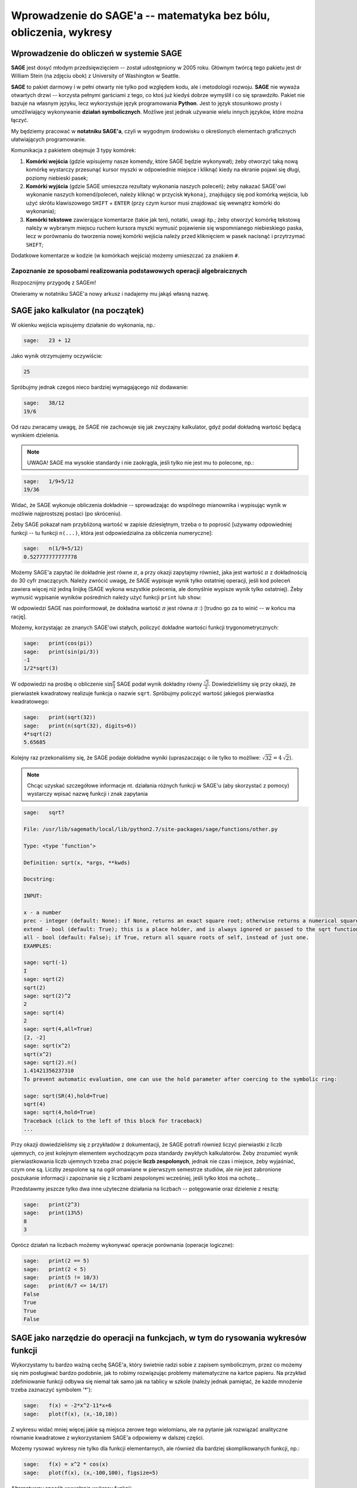 .. -*- coding: utf-8 -*-

Wprowadzenie do SAGE'a -- matematyka bez bólu, obliczenia, wykresy
------------------------------------------------------------------

Wprowadzenie do obliczeń w systemie **SAGE**
++++++++++++++++++++++++++++++++++++++++++++
   
.. image:: http://www.math.washington.edu/newsletter/2006/Stein.jpg
   :alt: William Stein
   :align: right
   :height: 160
   
.. image:: Warsztaty_iCSE_1_Wprowadzenie_CubeProject_media/sage_logo_new.png
   :alt: William Stein
   :align: right
   :height: 52

**SAGE** jest dosyć młodym przedsięwzięciem -- został udostępniony w 2005 roku. Głównym twórcą tego pakietu jest dr William Stein (na zdjęciu obok) z University of Washington w Seattle. 

**SAGE** to pakiet darmowy i w pełni otwarty nie tylko pod względem kodu, ale i metodologii rozwoju. **SAGE** nie wyważa otwartych drzwi -- korzysta pełnymi garściami 
z tego, co ktoś już kiedyś dobrze wymyślił i co się sprawdziło. Pakiet nie bazuje na własnym języku, lecz wykorzystuje język programowania **Python**. Jest to język 
stosunkowo prosty i umożliwiający wykonywanie **działań symbolicznych**. Możliwe jest jednak używanie wielu innych języków, które można łączyć.

My będziemy pracować w **notatniku SAGE'a**, czyli w wygodnym środowisku o określonych elementach graficznych ułatwiających programowanie.

Komunikacja z pakietem obejmuje 3 typy komórek:

#) **Komórki wejścia** (gdzie wpisujemy nasze komendy, które SAGE będzie wykonywał); żeby otworzyć taką nową komórkę wystarczy przesunąć kursor myszki w odpowiednie miejsce i kliknąć kiedy na ekranie pojawi się długi, poziomy niebieski pasek;

#) **Komórki wyjścia** (gdzie SAGE umieszcza rezultaty wykonania naszych poleceń); żeby nakazać SAGE'owi wykonanie naszych komend/poleceń, należy kliknąć w przycisk ``Wykonaj``, znajdujący się pod komórką wejścia, lub użyć skrótu klawiszowego ``SHIFT`` + ``ENTER`` (przy czym kursor musi znajdować się wewnątrz komórki do wykonania);

#) **Komórki tekstowe** zawierające komentarze (takie jak ten), notatki, uwagi itp.; żeby otworzyć komórkę tekstową należy w wybranym miejscu ruchem kursora myszki wymusić pojawienie się wspomnianego niebieskiego paska, lecz w porównaniu do tworzenia nowej komórki wejścia należy przed kliknięciem w pasek nacisnąć i przytrzymać ``SHIFT``; 

Dodatkowe komentarze w kodzie (w komórkach wejścia) możemy umieszczać za znakiem ``#``.

Zapoznanie ze sposobami realizowania podstawowych operacji algebraicznych 
=========================================================================

Rozpocznijmy przygodę z SAGEm!

Otwieramy w notatniku SAGE'a nowy arkusz i nadajemy mu jakąś własną nazwę. 

SAGE jako kalkulator (na początek)
++++++++++++++++++++++++++++++++++++

W okienku wejścia wpisujemy działanie do wykonania, np.:
 
.. code-block:: python

	sage:	23 + 12 

.. end of output

Jako wynik otrzymujemy oczywiście:

.. code-block:: python

	25 

.. end of output

Spróbujmy jednak czegoś nieco bardziej wymagającego niż dodawanie:

.. code-block:: python

	sage:	38/12
	19/6 

.. end of output

Od razu zwracamy uwagę, że SAGE nie zachowuje się jak zwyczajny kalkulator, gdyż podał dokładną wartość będącą wynikiem dzielenia.

.. note:: UWAGA! SAGE ma wysokie standardy i nie zaokrągla, jeśli tylko nie jest mu to polecone, np.:

.. code-block:: python

	sage:	1/9+5/12
	19/36 

.. end of output

Widać, że SAGE wykonuje obliczenia dokładnie -- sprowadzając do wspólnego mianownika i wypisując wynik w możliwie najprostszej postaci (po skróceniu).

Żeby SAGE pokazał nam przybliżoną wartość w zapisie dziesiętnym, trzeba o to poprosić [używamy odpowiedniej funkcji -- tu funkcji ``n(...)``, która jest odpowiedzialna za obliczenia numeryczne]:

.. code-block:: python

	sage:	n(1/9+5/12)	
	0.527777777777778

.. end of output
 
Możemy SAGE'a zapytać ile dokładnie jest równe :math:`\pi`, a przy okazji zapytajmy również, jaka jest wartość :math:`\pi` z dokładnością do 30 cyfr znaczących. 
Należy zwrócić uwagę, że SAGE wypisuje wynik tylko ostatniej operacji, jeśli kod poleceń zawiera więcej niż jedną linijkę (SAGE wykona wszystkie polecenia, 
ale domyślnie wypisze wynik tylko ostatniej). Żeby wymusić wypisanie wyników pośrednich należy użyć funkcji ``print`` lub ``show``:  
    
.. sagecellserver:: 
	
	print(pi)
	print(n(pi, digits=30))

W odpowiedzi SAGE nas poinformował, że dokładna wartość :math:`\pi` jest równa :math:`\pi` :) [trudno go za to winić -- w końcu ma rację].

Możemy, korzystając ze znanych SAGE'owi stałych, policzyć dokładne wartości funkcji trygonometrycznych:

.. code-block:: python

	sage:	print(cos(pi))
	sage:	print(sin(pi/3))
	-1
	1/2*sqrt(3)

.. end of output
 	
W odpowiedzi na prośbę o obliczenie :math:`\sin\frac{\pi}{3}` SAGE podał wynik dokładny równy :math:`\frac{\sqrt{3}}{2}`. Dowiedzieliśmy się przy okazji, że pierwiastek kwadratowy
realizuje funkcja o nazwie ``sqrt``. Spróbujmy policzyć wartość jakiegoś pierwiastka kwadratowego:

.. code-block:: python

	sage:	print(sqrt(32))
	sage:	print(n(sqrt(32), digits=6))
	4*sqrt(2)
	5.65685

.. end of output

Kolejny raz przekonaliśmy się, że SAGE podaje dokładne wyniki (upraszaczając o ile tylko to możliwe: :math:`\sqrt{32}=4 \, \sqrt{2}`).

.. note:: Chcąc uzyskać szczegółowe informacje nt. działania różnych funkcji w SAGE'u (aby skorzystać z pomocy) wystarczy wpisać nazwę funkcji i znak zapytania

.. code-block:: python

	sage:	sqrt?
	
	File: /usr/lib/sagemath/local/lib/python2.7/site-packages/sage/functions/other.py
	
	Type: <type ‘function’>
	
	Definition: sqrt(x, *args, **kwds)
	
	Docstring:
	
	INPUT:
	
	x - a number
	prec - integer (default: None): if None, returns an exact square root; otherwise returns a numerical square root if necessary, to the given bits of precision.
	extend - bool (default: True); this is a place holder, and is always ignored or passed to the sqrt function for x, since in the symbolic ring everything has a square root.
	all - bool (default: False); if True, return all square roots of self, instead of just one.
	EXAMPLES:
	
	sage: sqrt(-1)
	I
	sage: sqrt(2)
	sqrt(2)
	sage: sqrt(2)^2
	2
	sage: sqrt(4)
	2
	sage: sqrt(4,all=True)
	[2, -2]
	sage: sqrt(x^2)
	sqrt(x^2)
	sage: sqrt(2).n()
	1.41421356237310
	To prevent automatic evaluation, one can use the hold parameter after coercing to the symbolic ring:
	
	sage: sqrt(SR(4),hold=True)
	sqrt(4)
	sage: sqrt(4,hold=True)
	Traceback (click to the left of this block for traceback)
	...
	                                         
.. end of output	

Przy okazji dowiedzieliśmy się z przykładów z dokumentacji, że SAGE potrafi również liczyć pierwiastki z liczb ujemnych, co jest kolejnym elementem wychodzącym poza standardy 
zwykłych kalkulatorów. Żeby zrozumieć wynik  pierwiastkowania liczb ujemnych trzeba znać pojęcie **liczb zespolonych**, jednak nie czas i miejsce, żeby wyjaśniać, 
czym one są. Liczby zespolone są na ogół omawiane w pierwszym semestrze studiów, ale nie jest zabronione poszukanie informacji i zapoznanie się z liczbami zespolonymi wcześniej, 
jeśli tylko ktoś ma ochotę...

Przedstawmy jeszcze tylko dwa inne użyteczne działania na liczbach -- potęgowanie oraz dzielenie z resztą:

.. code-block:: python

	sage:	print(2^3)
	sage:	print(13%5)
	8
	3

.. end of output

Oprócz działań na liczbach możemy wykonywać operacje porównania (operacje logiczne):

.. code-block:: python

	sage:	print(2 == 5)
	sage:	print(2 < 5)
	sage:	print(5 != 10/3)
	sage:	print(6/7 <= 14/17)
	False
	True
	True
	False

.. end of output


SAGE jako narzędzie do operacji na funkcjach, w tym do rysowania wykresów funkcji 
+++++++++++++++++++++++++++++++++++++++++++++++++++++++++++++++++++++++++++++++++

Wykorzystamy tu bardzo ważną cechę SAGE'a, który świetnie radzi sobie z zapisem symbolicznym, przez co możemy się nim posługiwać bardzo podobnie, jak to robimy rozwiązując 
problemy matematyczne na kartce papieru. Na przykład zdefiniowanie funkcji odbywa się niemal tak samo jak na tablicy w szkole (należy jednak pamiętać, że każde mnożenie 
trzeba zaznaczyć symbolem '*'):

.. code-block:: python

	sage:	f(x) = -2*x^2-11*x+6
	sage:	plot(f(x), (x,-10,10))
	
.. image:: Warsztaty_iCSE_1_Wprowadzenie_CubeProject_media/cell_71_sage0.png
    :align: center

.. end of output

Z wykresu widać mniej więcej jakie są miejsca zerowe tego wielomianu, ale na pytanie jak rozwiązać analityczne równanie kwadratowe z wykorzystaniem SAGE'a odpowiemy 
w dalszej części. 

Możemy rysować wykresy nie tylko dla funkcji elementarnych, ale również dla bardziej skomplikowanych funkcji, np.:

.. code-block:: python

	sage:	f(x) = x^2 * cos(x)
	sage:	plot(f(x), (x,-100,100), figsize=5)
	
.. image:: Warsztaty_iCSE_1_Wprowadzenie_CubeProject_media/cell_45_sage0.png
    :align: center

.. end of output

Alternatywny sposób wywołania wykresu funkcji:

.. code-block:: python

	sage:	f(x).plot(-5, 5, figsize=5)

.. end of output

.. note:: Możemy w łatwy sposób zamieścić wykresy kilku funkcji na jednym rysunku. W SAGE'u realizuje się to w bardzo intuicyjny sposób -- poprzez dodawanie wykresów do siebie (dodawanie ,,plot'ów"). 

Jednocześnie możemy się zastanownić co jeszcze możemy zrobić ze zdefiniowaną funkcją? Można podejrzeć możliwości pisząc ``f.`` i naciskając 
klawisz ``TAB``. Na przykład możemy policzyć pochodną funkcji ``f`` (Ups! ale ze szkoły średniej został wycofany rachunek różniczkowy, więc chyba jeszcze nie wiecie, 
co to jest pochodna... No nic, ale wiedzcie, że SAGE potafi je liczyć).
To może się przydać w przyszłości.


.. sagecellserver:: 

	f(x) = x^2 * cos(x)
	g(x) = -1/2*x - 1
	h(x) = log(x)
	show(plot(f(x), -5, 5) + plot(g(x), -5, 5, color='red') + plot(h(x), 0, 5, color='green', figsize=5))
	f.diff()
	print(f.diff())
	show(f.diff())		


Przy okazji zaprezentowano różnice między sposobami wypisywania (formatowaniem) wyniku przez ``print`` oraz ``show``.

Mała próbka tworzenia wykresów 3D:

.. code-block:: python

	sage:	var('x,y')
	sage:	plot3d(2^(-(x^2+y^2))*cos(x^2+y^2), (x,-pi,pi), (y,-pi,pi), figsize=5)
	
.. image:: Warsztaty_iCSE_1_Wprowadzenie_CubeProject_media/sage0-size500_jmol.png
    :align: center

.. end of output

SAGE jako ,,maszynka" do rozwiązywania zadań (sprawdzania wyników) 
++++++++++++++++++++++++++++++++++++++++++++++++++++++++++++++++++

Można łatwo rozwiązać równanie lub układ równań:

.. code-block:: python

	sage:	rownanie = -2*x^2-11*x+6==0
	sage:	show(rownanie)
	sage:	rozwiazanie = solve(rownanie, x)
	sage:	print("Rozwiązania powyższego równiania:")
	sage:	show(rozwiazanie)
	
.. MATH::
	-2 \, x^{2} - 11 \, x + 6 = 0
	
	\text{Rozwiązania powyższego równiania:}

	\left[x = \left(-6\right), x = \left(\frac{1}{2}\right)\right]
	
.. end of output

Gdyby ktoś zapomniał jak wygladają wzory na rozwiązania równania kwadratowego, to możemy poprosić SAGE'a o symboliczne rozwiązanie równiania kwadratowego w ogólnej postaci:

.. code-block:: python

	sage:	var('x,a,b,c')
	sage:	rownanie = a*x^2+b*x+c==0
	sage:	show(rownanie)
	sage:	rozwiazanie = solve(rownanie, x)
	sage:	print("Rozwiązania powyższego równiania:")
	sage:	show(rozwiazanie)
	
.. MATH::
	a \, x^{2} + b \, x + c = 0
	
	\text{Rozwiązania powyższego równiania:}

	\left[x = -\frac{b + \sqrt{-4 \, a c + b^{2}}}{2 \, a}, x = -\frac{b - \sqrt{-4 \, a c + b^{2}}}{2 \, a}\right]
	
.. end of output

Podkreślić należy, że powyższe wzory, to nie są informacje wyświetlone z jakiejś bazy danych, tylko SAGE rozwiązał, wykorzystując zapis symboliczny, podane równanie z parametrami.

Oczywiście każdy potrafi w miarę szybko znaleźć pierwiastki trójmianów kwadratowych. Sprawa nie jest już taka prosta kiedy mamy znaleźć pierwiastki wielomianu 
stopnia trzeciego. Dla SAGE'a nie stanowi to problemu, podobnie jak narysowanie wykresu takiego wielomianu, czy rozwiązanie równania przy dodatkowym założeniu, 
np. że interesują nas tylko dodatnie wartości :math:`x>0` [funkcja ``lhs`` w poniższym kodzie zwraca wyrażenie występujące po lewej stronie równiania (lhs = left hand side)]:

.. sagecellserver::
	
	rownanie = x^3-6*x^2-19*x+84 == 0
	show(rownanie)
	rozwiazanie = solve(rownanie, x)
	print("Rozwiązania powyższego równiania:")
	show(rozwiazanie)
	f(x) = rownanie.lhs()
	show(plot(f(x), (x,-10,10), figsize=5))

	assume(x>0)    # wprowadzamy dodatkowe założenie
	print("Wyznaczamy tylko pierwiastki dodatnie:")
	rozwiazanie = solve(rownanie, x)
	show(rozwiazanie)
	forget()   # anulowanie dodatkowego założenia, które jest aktywne dopóki nie użyjemy 'forget()'

W SAGE'u możemy również szybko rozwiązać układy równań (w tym również układy równań nieliniowych):

.. code-block:: python

	sage:	var('x,y')
	sage:	rozwiazanie_ukladu = solve([3*x+y==3, x^2-2*x-3+y==0], x, y)
	sage:	show(rozwiazanie_ukladu)

.. MATH::
		
	\left[\left[x = 5, y = \left(-12\right)\right], \left[x = 0, y = 3\right]\right]

.. end of output

To oczywiście tylko namiastka możliwości SAGEa, ale już ta namiastka pokazuje jak duże są możliwości tej platformy. Tylko korzystać! Zachęcamy!